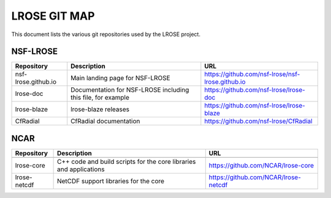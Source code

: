 =============
LROSE GIT MAP
=============

This document lists the various git repositories used by the LROSE project.

NSF-LROSE
---------

+-----------------------+----------------------------------------------+--------------------------------------------------+
| Repository            | Description                                  | URL                                              |
+=======================+==============================================+==================================================+
| nsf-lrose.github.io   | Main landing page for NSF-LROSE              | https://github.com/nsf-lrose/nsf-lrose.github.io |
+-----------------------+----------------------------------------------+--------------------------------------------------+
| lrose-doc             | Documentation for NSF-LROSE                  | https://github.com/nsf-lrose/lrose-doc           |
|                       | including this file, for example             |                                                  |
+-----------------------+----------------------------------------------+--------------------------------------------------+
| lrose-blaze           | lrose-blaze releases                         | https://github.com/nsf-lrose/lrose-blaze         |
+-----------------------+----------------------------------------------+--------------------------------------------------+
| CfRadial              | CfRadial documentation                       | https://github.com/nsf-lrose/CfRadial            |
+-----------------------+----------------------------------------------+--------------------------------------------------+

NCAR
----

+----------------------+----------------------------------------------+---------------------------------------------+
| Repository           | Description                                  | URL                                         |
+======================+==============================================+=============================================+
+----------------------+----------------------------------------------+---------------------------------------------+
| lrose-core           | C++ code and build scripts for the           | https://github.com/NCAR/lrose-core          |
|                      | core libraries and applications              |                                             |
+----------------------+----------------------------------------------+---------------------------------------------+
| lrose-netcdf         | NetCDF support libraries for the core        | https://github.com/NCAR/lrose-netcdf        |
+----------------------+----------------------------------------------+---------------------------------------------+

